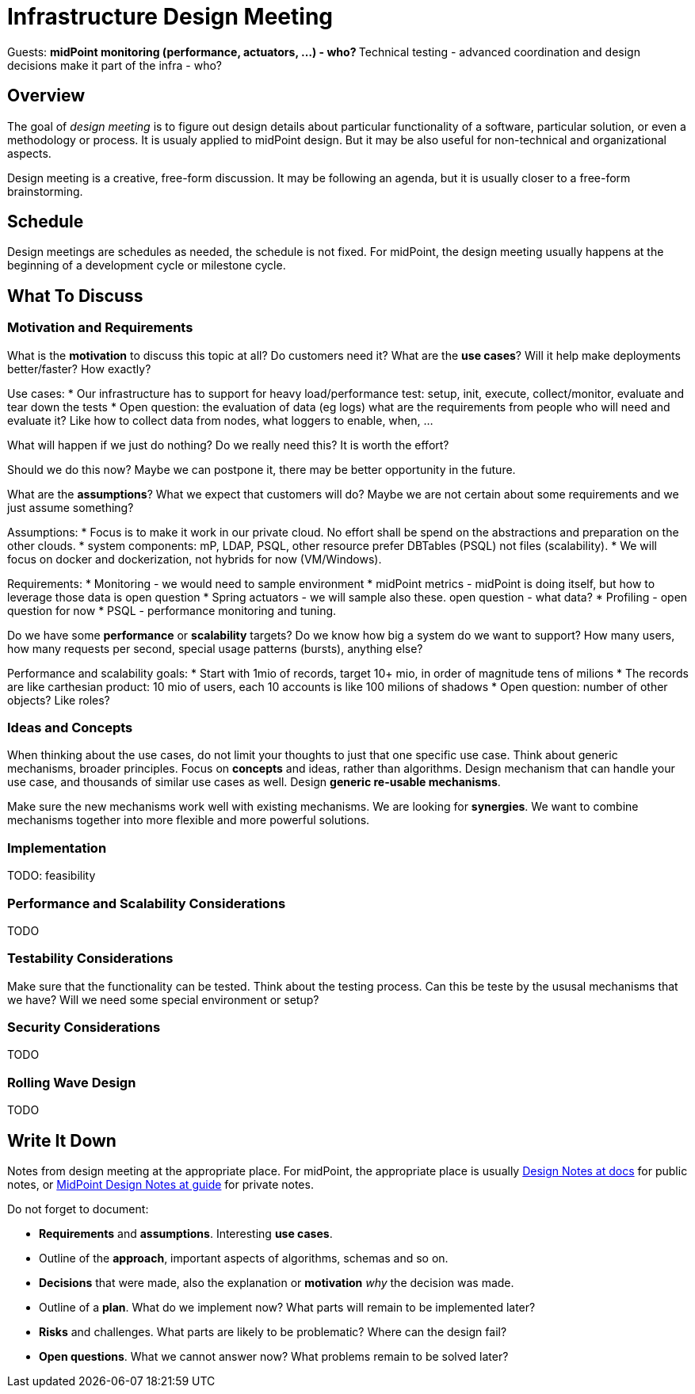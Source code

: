 = Infrastructure Design Meeting

Guests:
** midPoint monitoring (performance, actuators, ...) - who?
** Technical testing - advanced coordination and design decisions make it part of the infra - who?


== Overview

The goal of _design meeting_ is to figure out design details about particular functionality of a software, particular solution, or even a methodology or process.
It is usualy applied to midPoint design.
But it may be also useful for non-technical and organizational aspects.

Design meeting is a creative, free-form discussion.
It may be following an agenda, but it is usually closer to a free-form brainstorming.

== Schedule

Design meetings are schedules as needed, the schedule is not fixed.
For midPoint, the design meeting usually happens at the beginning of a development cycle or milestone cycle.

== What To Discuss

=== Motivation and Requirements

What is the *motivation* to discuss this topic at all?
Do customers need it?
What are the *use cases*?
Will it help make deployments better/faster?
How exactly?

Use cases:
* Our infrastructure has to support for heavy load/performance test: setup, init, execute, collect/monitor, evaluate and tear down the tests
* Open question: the evaluation of data (eg logs) what are the requirements from people who will need and evaluate it? Like how to collect data from nodes, what loggers to enable, when, ...


What will happen if we just do nothing?
Do we really need this?
It is worth the effort?

Should we do this now?
Maybe we can postpone it, there may be better opportunity in the future.

What are the *assumptions*?
What we expect that customers will do?
Maybe we are not certain about some requirements and we just assume something?

Assumptions:
* Focus is to make it work in our private cloud. No effort shall be spend on the abstractions and preparation on the other clouds.
* system components: mP, LDAP, PSQL, other resource prefer DBTables (PSQL) not files (scalability).
* We will focus on docker and dockerization, not hybrids for now (VM/Windows).

Requirements:
* Monitoring - we would need to sample environment
* midPoint metrics - midPoint is doing itself, but how to leverage those data is open question
* Spring actuators - we will sample also these. open question - what data?
* Profiling - open question for now
* PSQL - performance monitoring and tuning.

Do we have some *performance* or *scalability* targets?
Do we know how big a system do we want to support?
How many users, how many requests per second, special usage patterns (bursts), anything else?

Performance and scalability goals:
* Start with 1mio of records, target 10+ mio, in order of magnitude tens of milions
* The records are like carthesian product: 10 mio of users, each 10 accounts is like 100 milions of shadows
* Open question: number of other objects? Like roles? 



=== Ideas and Concepts

When thinking about the use cases, do not limit your thoughts to just that one specific use case.
Think about generic mechanisms, broader principles.
Focus on *concepts* and ideas, rather than algorithms.
Design mechanism that can handle your use case, and thousands of similar use cases as well.
Design *generic re-usable mechanisms*.

Make sure the new mechanisms work well with existing mechanisms.
We are looking for *synergies*.
We want to combine mechanisms together into more flexible and more powerful solutions.

=== Implementation

TODO: feasibility

=== Performance and Scalability Considerations

TODO

=== Testability Considerations

Make sure that the functionality can be tested.
Think about the testing process.
Can this be teste by the ususal mechanisms that we have?
Will we need some special environment or setup?

=== Security Considerations

TODO

=== Rolling Wave Design

TODO

== Write It Down

Notes from design meeting at the appropriate place.
For midPoint, the appropriate place is usually https://docs.evolveum.com/midpoint/devel/design/[Design Notes at docs] for public notes, or https://guide.priv.evolveum.com/midpoint/notes/[MidPoint Design Notes at guide] for private notes.

Do not forget to document:

* *Requirements* and *assumptions*. Interesting *use cases*.

* Outline of the *approach*, important aspects of algorithms, schemas and so on.

* *Decisions* that were made, also the explanation or *motivation* _why_ the decision was made.

* Outline of a *plan*.
What do we implement now?
What parts will remain to be implemented later?

* *Risks* and challenges.
What parts are likely to be problematic?
Where can the design fail?

* *Open questions*.
What we cannot answer now?
What problems remain to be solved later?
